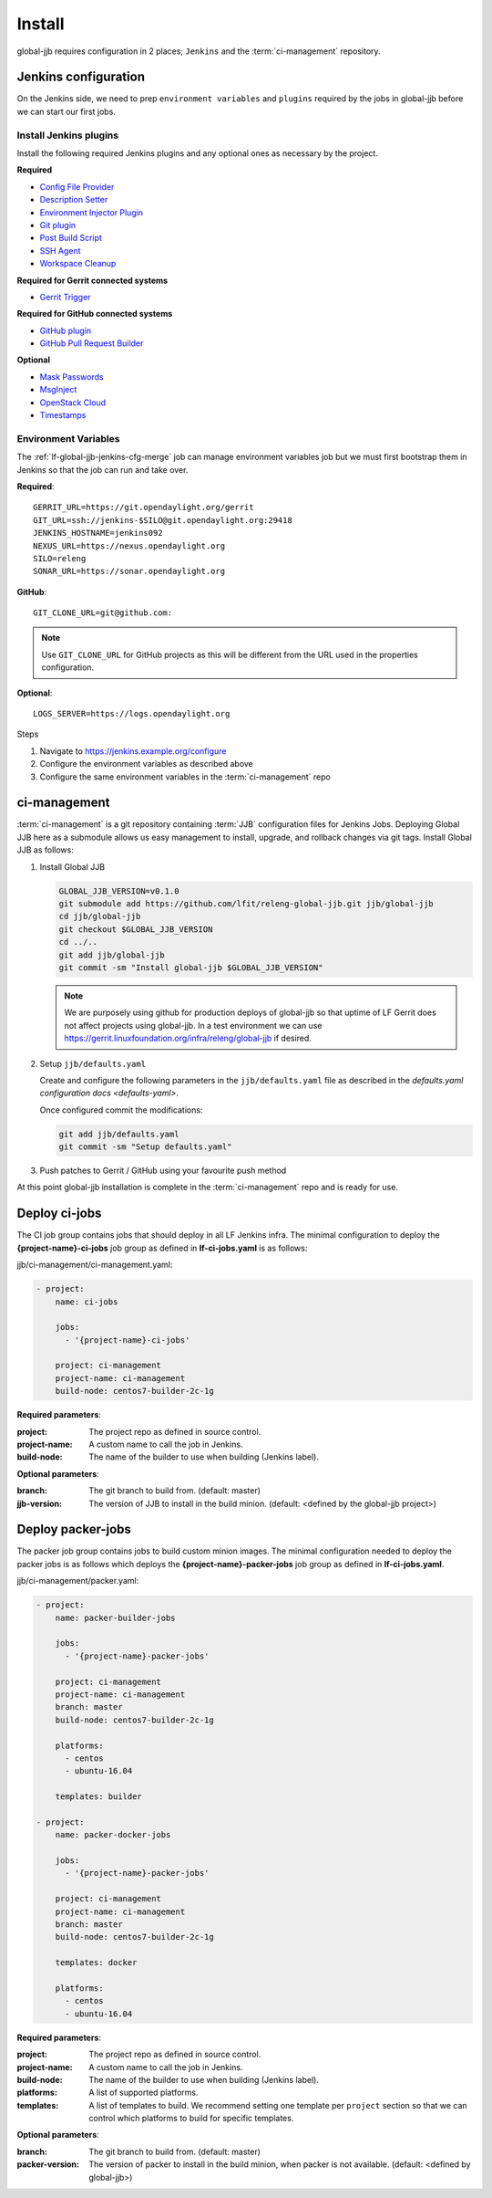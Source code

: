 #######
Install
#######

global-jjb requires configuration in 2 places; ``Jenkins`` and the
:term:`ci-management` repository.

Jenkins configuration
=====================

On the Jenkins side, we need to prep ``environment variables`` and
``plugins`` required by the jobs in global-jjb before we can start our first
jobs.

Install Jenkins plugins
-----------------------

Install the following required Jenkins plugins and any optional ones as
necessary by the project.

**Required**

- `Config File Provider <https://plugins.jenkins.io/config-file-provider>`_
- `Description Setter <https://plugins.jenkins.io/description-setter>`_
- `Environment Injector Plugin <https://plugins.jenkins.io/envinject>`_
- `Git plugin <https://plugins.jenkins.io/git>`_
- `Post Build Script <https://plugins.jenkins.io/postbuildscript>`_
- `SSH Agent <https://plugins.jenkins.io/ssh-agent>`_
- `Workspace Cleanup <https://plugins.jenkins.io/ws-cleanup>`_

**Required for Gerrit connected systems**

- `Gerrit Trigger <https://plugins.jenkins.io/gerrit-trigger>`_

**Required for GitHub connected systems**

- `GitHub plugin <https://plugins.jenkins.io/github>`_
- `GitHub Pull Request Builder <https://plugins.jenkins.io/ghprb>`_

**Optional**

- `Mask Passwords <https://plugins.jenkins.io/mask-passwords>`_
- `MsgInject <https://plugins.jenkins.io/msginject>`_
- `OpenStack Cloud <https://plugins.jenkins.io/openstack-cloud>`_
- `Timestamps <https://plugins.jenkins.io/timestamper>`_


Environment Variables
---------------------

The :ref:`lf-global-jjb-jenkins-cfg-merge` job can manage environment variables
job but we must first bootstrap them in Jenkins so that the job can run and
take over.

**Required**::

    GERRIT_URL=https://git.opendaylight.org/gerrit
    GIT_URL=ssh://jenkins-$SILO@git.opendaylight.org:29418
    JENKINS_HOSTNAME=jenkins092
    NEXUS_URL=https://nexus.opendaylight.org
    SILO=releng
    SONAR_URL=https://sonar.opendaylight.org

**GitHub**::

    GIT_CLONE_URL=git@github.com:

.. note::

   Use ``GIT_CLONE_URL`` for GitHub projects as this will be different from the
   URL used in the properties configuration.

**Optional**::

    LOGS_SERVER=https://logs.opendaylight.org

Steps

#. Navigate to https://jenkins.example.org/configure
#. Configure the environment variables as described above
#. Configure the same environment variables in the :term:`ci-management` repo

ci-management
=============

:term:`ci-management` is a git repository containing :term:`JJB` configuration
files for Jenkins Jobs. Deploying Global JJB here as a submodule allows us easy
management to install, upgrade, and rollback changes via git tags. Install
Global JJB as follows:

#. Install Global JJB

   .. code-block:: bash

      GLOBAL_JJB_VERSION=v0.1.0
      git submodule add https://github.com/lfit/releng-global-jjb.git jjb/global-jjb
      cd jjb/global-jjb
      git checkout $GLOBAL_JJB_VERSION
      cd ../..
      git add jjb/global-jjb
      git commit -sm "Install global-jjb $GLOBAL_JJB_VERSION"

   .. note::

      We are purposely using github for production deploys of global-jjb so that
      uptime of LF Gerrit does not affect projects using global-jjb. In a test
      environment we can use
      https://gerrit.linuxfoundation.org/infra/releng/global-jjb if desired.

#. Setup ``jjb/defaults.yaml``

   Create and configure the following parameters in the
   ``jjb/defaults.yaml`` file as described in the
   `defaults.yaml configuration docs <defaults-yaml>`.

   Once configured commit the modifications:

   .. code-block:: bash

      git add jjb/defaults.yaml
      git commit -sm "Setup defaults.yaml"

#. Push patches to Gerrit / GitHub using your favourite push method

At this point global-jjb installation is complete in the :term:`ci-management`
repo and is ready for use.

Deploy ci-jobs
==============

The CI job group contains jobs that should deploy in all LF
Jenkins infra. The minimal configuration to deploy the
**{project-name}-ci-jobs** job group as defined in **lf-ci-jobs.yaml** is as
follows:

jjb/ci-management/ci-management.yaml:

.. code-block:: yaml

   - project:
       name: ci-jobs

       jobs:
         - '{project-name}-ci-jobs'

       project: ci-management
       project-name: ci-management
       build-node: centos7-builder-2c-1g

**Required parameters**:

:project: The project repo as defined in source control.
:project-name: A custom name to call the job in Jenkins.
:build-node: The name of the builder to use when building (Jenkins label).

**Optional parameters**:

:branch: The git branch to build from. (default: master)
:jjb-version: The version of JJB to install in the build minion. (default:
    <defined by the global-jjb project>)

Deploy packer-jobs
==================

The packer job group contains jobs to build custom minion images. The minimal
configuration needed to deploy the packer jobs is as follows which deploys the
**{project-name}-packer-jobs** job group as defined in **lf-ci-jobs.yaml**.

jjb/ci-management/packer.yaml:

.. code-block:: yaml

   - project:
       name: packer-builder-jobs

       jobs:
         - '{project-name}-packer-jobs'

       project: ci-management
       project-name: ci-management
       branch: master
       build-node: centos7-builder-2c-1g

       platforms:
         - centos
         - ubuntu-16.04

       templates: builder

   - project:
       name: packer-docker-jobs

       jobs:
         - '{project-name}-packer-jobs'

       project: ci-management
       project-name: ci-management
       branch: master
       build-node: centos7-builder-2c-1g

       templates: docker

       platforms:
         - centos
         - ubuntu-16.04

**Required parameters**:

:project: The project repo as defined in source control.
:project-name: A custom name to call the job in Jenkins.
:build-node: The name of the builder to use when building (Jenkins label).
:platforms: A list of supported platforms.
:templates: A list of templates to build. We recommend setting one template per
    ``project`` section so that we can control which platforms to build for
    specific templates.

**Optional parameters**:

:branch: The git branch to build from. (default: master)
:packer-version: The version of packer to install in the build minion,
    when packer is not available. (default: <defined by global-jjb>)
